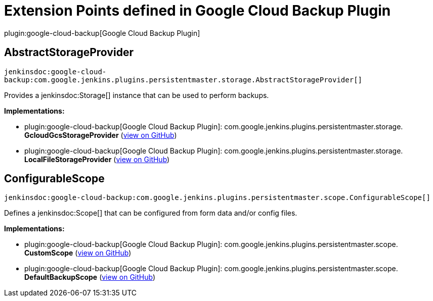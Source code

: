 = Extension Points defined in Google Cloud Backup Plugin

plugin:google-cloud-backup[Google Cloud Backup Plugin]

== AbstractStorageProvider
`jenkinsdoc:google-cloud-backup:com.google.jenkins.plugins.persistentmaster.storage.AbstractStorageProvider[]`

+++ Provides a+++ jenkinsdoc:Storage[] +++instance that can be used to perform backups.+++


**Implementations:**

* plugin:google-cloud-backup[Google Cloud Backup Plugin]: com.+++<wbr/>+++google.+++<wbr/>+++jenkins.+++<wbr/>+++plugins.+++<wbr/>+++persistentmaster.+++<wbr/>+++storage.+++<wbr/>+++**GcloudGcsStorageProvider** (link:https://github.com/jenkinsci/google-cloud-backup-plugin/search?q=GcloudGcsStorageProvider&type=Code[view on GitHub])
* plugin:google-cloud-backup[Google Cloud Backup Plugin]: com.+++<wbr/>+++google.+++<wbr/>+++jenkins.+++<wbr/>+++plugins.+++<wbr/>+++persistentmaster.+++<wbr/>+++storage.+++<wbr/>+++**LocalFileStorageProvider** (link:https://github.com/jenkinsci/google-cloud-backup-plugin/search?q=LocalFileStorageProvider&type=Code[view on GitHub])


== ConfigurableScope
`jenkinsdoc:google-cloud-backup:com.google.jenkins.plugins.persistentmaster.scope.ConfigurableScope[]`

+++ Defines a+++ jenkinsdoc:Scope[] +++that can be configured from form data and/or config+++ +++ files.+++


**Implementations:**

* plugin:google-cloud-backup[Google Cloud Backup Plugin]: com.+++<wbr/>+++google.+++<wbr/>+++jenkins.+++<wbr/>+++plugins.+++<wbr/>+++persistentmaster.+++<wbr/>+++scope.+++<wbr/>+++**CustomScope** (link:https://github.com/jenkinsci/google-cloud-backup-plugin/search?q=CustomScope&type=Code[view on GitHub])
* plugin:google-cloud-backup[Google Cloud Backup Plugin]: com.+++<wbr/>+++google.+++<wbr/>+++jenkins.+++<wbr/>+++plugins.+++<wbr/>+++persistentmaster.+++<wbr/>+++scope.+++<wbr/>+++**DefaultBackupScope** (link:https://github.com/jenkinsci/google-cloud-backup-plugin/search?q=DefaultBackupScope&type=Code[view on GitHub])

